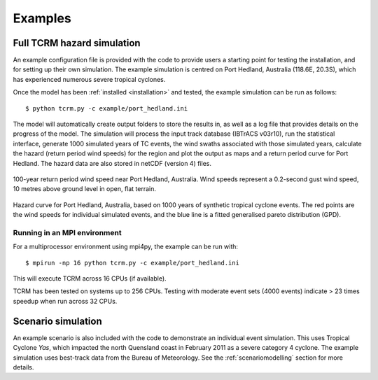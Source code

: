 Examples
========

Full TCRM hazard simulation
---------------------------

An example configuration file is provided with the code to provide
users a starting point for testing the installation, and for setting
up their own simulation. The example simulation is centred on Port
Hedland, Australia (118.6E, 20.3S), which has experienced numerous
severe tropical cyclones.

Once the model has been :ref:`installed <installation>` and tested,
the example simulation can be run as follows::
    
    $ python tcrm.py -c example/port_hedland.ini

The model will automatically create output folders to store the
results in, as well as a log file that provides details on the
progress of the model. The simulation will process the input track
database (IBTrACS v03r10), run the statistical interface, generate
1000 simulated years of TC events, the wind swaths associated with
those simulated years, calculate the hazard (return period wind
speeds) for the region and plot the output as maps and a return period
curve for Port Hedland. The hazard data are also stored in netCDF
(version 4) files.

.. figure:: /docs/images/hazard_example.png
     :align: center
     :alt: 100-year return period wind speed near Port Hedland,
           Australia.
     :figclass: align-center

     100-year return period wind speed near Port Hedland,
     Australia. Wind speeds represent a 0.2-second gust wind speed, 10
     metres above ground level in open, flat terrain.

.. figure:: /docs/images/hazard_curve.png
    :align: center
    :alt: Example hazard curve for Port Hedland, Australia.
    :figclass: align-center
    
    Hazard curve for Port Hedland, Australia, based on 1000 years of
    synthetic tropical cyclone events. The red points are the wind speeds for
    individual simulated events, and the blue line is a fitted generalised
    pareto distribution (GPD).

Running in an MPI environment
~~~~~~~~~~~~~~~~~~~~~~~~~~~~~
For a multiprocessor environment using mpi4py, the example can
be run with::

    $ mpirun -np 16 python tcrm.py -c example/port_hedland.ini

This will execute TCRM across 16 CPUs (if available). 

TCRM has been tested on systems up to 256 CPUs. Testing with moderate
event sets (4000 events) indicate > 23 times speedup when run across
32 CPUs.

Scenario simulation
-------------------

An example scenario is also included with the code to demonstrate an
individual event simulation. This uses Tropical Cyclone *Yas*, which
impacted the north Quensland coast in February 2011 as a severe
category 4 cyclone. The example simulation uses best-track data from
the Bureau of Meteorology. See the :ref:`scenariomodelling` section
for more details.


